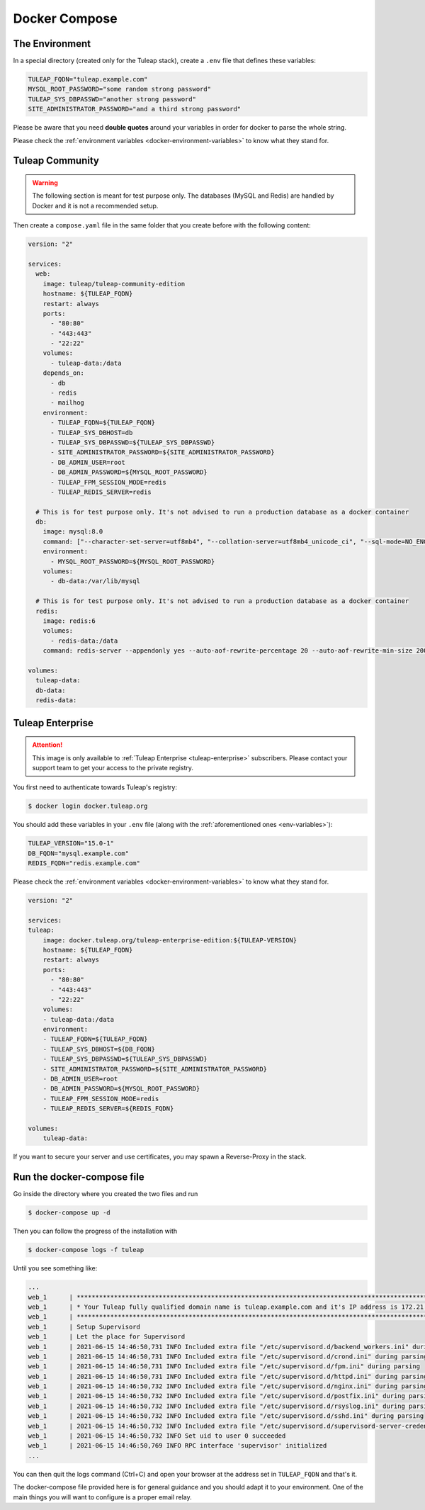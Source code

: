 Docker Compose
===============

.. _env-variables:

The Environment
````````````````
In a special directory (created only for the Tuleap stack), create a ``.env`` file that defines these variables:

.. code-block:: ini

    TULEAP_FQDN="tuleap.example.com"
    MYSQL_ROOT_PASSWORD="some random strong password"
    TULEAP_SYS_DBPASSWD="another strong password"
    SITE_ADMINISTRATOR_PASSWORD="and a third strong password"

Please be aware that you need **double quotes** around your variables in order for docker to parse the whole string. 

Please check the :ref:`environment variables <docker-environment-variables>` to know what they stand for.


Tuleap Community
`````````````````
.. _docker-images-compose:

.. warning::

    The following section is meant for test purpose only. The databases (MySQL and Redis) are handled by Docker and it is not a recommended setup.


Then create a ``compose.yaml`` file in the same folder that you create before with the following content:

.. code-block:: yaml

    version: "2"

    services:
      web:
        image: tuleap/tuleap-community-edition
        hostname: ${TULEAP_FQDN}
        restart: always
        ports:
          - "80:80"
          - "443:443"
          - "22:22"
        volumes:
          - tuleap-data:/data
        depends_on:
          - db
          - redis
          - mailhog
        environment:
          - TULEAP_FQDN=${TULEAP_FQDN}
          - TULEAP_SYS_DBHOST=db
          - TULEAP_SYS_DBPASSWD=${TULEAP_SYS_DBPASSWD}
          - SITE_ADMINISTRATOR_PASSWORD=${SITE_ADMINISTRATOR_PASSWORD}
          - DB_ADMIN_USER=root
          - DB_ADMIN_PASSWORD=${MYSQL_ROOT_PASSWORD}
          - TULEAP_FPM_SESSION_MODE=redis
          - TULEAP_REDIS_SERVER=redis

      # This is for test purpose only. It's not advised to run a production database as a docker container
      db:
        image: mysql:8.0
        command: ["--character-set-server=utf8mb4", "--collation-server=utf8mb4_unicode_ci", "--sql-mode=NO_ENGINE_SUBSTITUTION"]
        environment:
          - MYSQL_ROOT_PASSWORD=${MYSQL_ROOT_PASSWORD}
        volumes:
          - db-data:/var/lib/mysql

      # This is for test purpose only. It's not advised to run a production database as a docker container
      redis:
        image: redis:6
        volumes:
          - redis-data:/data
        command: redis-server --appendonly yes --auto-aof-rewrite-percentage 20 --auto-aof-rewrite-min-size 200kb

    volumes:
      tuleap-data:
      db-data:
      redis-data:

Tuleap Enterprise
`````````````````
.. attention::

  This image is only available to :ref:`Tuleap Enterprise <tuleap-enterprise>` subscribers. Please contact your support
  team to get your access to the private registry.

You first need to authenticate towards Tuleap's registry:

.. code-block:: bash

    $ docker login docker.tuleap.org

You should add these variables in your ``.env`` file (along with the :ref:`aforementioned ones <env-variables>`):

.. code-block:: ini

    TULEAP_VERSION="15.0-1"
    DB_FQDN="mysql.example.com"
    REDIS_FQDN="redis.example.com"

Please check the :ref:`environment variables <docker-environment-variables>` to know what they stand for.

.. code-block:: yaml

    version: "2"

    services:
    tuleap:
        image: docker.tuleap.org/tuleap-enterprise-edition:${TULEAP-VERSION}
        hostname: ${TULEAP_FQDN}
        restart: always
        ports:
          - "80:80"
          - "443:443"
          - "22:22"
        volumes:
        - tuleap-data:/data
        environment:
        - TULEAP_FQDN=${TULEAP_FQDN}
        - TULEAP_SYS_DBHOST=${DB_FQDN}
        - TULEAP_SYS_DBPASSWD=${TULEAP_SYS_DBPASSWD}
        - SITE_ADMINISTRATOR_PASSWORD=${SITE_ADMINISTRATOR_PASSWORD}
        - DB_ADMIN_USER=root
        - DB_ADMIN_PASSWORD=${MYSQL_ROOT_PASSWORD}
        - TULEAP_FPM_SESSION_MODE=redis
        - TULEAP_REDIS_SERVER=${REDIS_FQDN}

    volumes: 
        tuleap-data:

If you want to secure your server and use certificates, you may spawn a Reverse-Proxy in the stack.

Run the docker-compose file
```````````````````````````

Go inside the directory where you created the two files and run

.. code-block:: bash

    $ docker-compose up -d

Then you can follow the progress of the installation with

.. code-block:: bash

    $ docker-compose logs -f tuleap

Until you see something like:

.. code-block::

    ...
    web_1      | ***********************************************************************************************************
    web_1      | * Your Tuleap fully qualified domain name is tuleap.example.com and it's IP address is 172.21.0.5         *
    web_1      | ***********************************************************************************************************
    web_1      | Setup Supervisord
    web_1      | Let the place for Supervisord
    web_1      | 2021-06-15 14:46:50,731 INFO Included extra file "/etc/supervisord.d/backend_workers.ini" during parsing
    web_1      | 2021-06-15 14:46:50,731 INFO Included extra file "/etc/supervisord.d/crond.ini" during parsing
    web_1      | 2021-06-15 14:46:50,731 INFO Included extra file "/etc/supervisord.d/fpm.ini" during parsing
    web_1      | 2021-06-15 14:46:50,731 INFO Included extra file "/etc/supervisord.d/httpd.ini" during parsing
    web_1      | 2021-06-15 14:46:50,732 INFO Included extra file "/etc/supervisord.d/nginx.ini" during parsing
    web_1      | 2021-06-15 14:46:50,732 INFO Included extra file "/etc/supervisord.d/postfix.ini" during parsing
    web_1      | 2021-06-15 14:46:50,732 INFO Included extra file "/etc/supervisord.d/rsyslog.ini" during parsing
    web_1      | 2021-06-15 14:46:50,732 INFO Included extra file "/etc/supervisord.d/sshd.ini" during parsing
    web_1      | 2021-06-15 14:46:50,732 INFO Included extra file "/etc/supervisord.d/supervisord-server-credentials.ini" during parsing
    web_1      | 2021-06-15 14:46:50,732 INFO Set uid to user 0 succeeded
    web_1      | 2021-06-15 14:46:50,769 INFO RPC interface 'supervisor' initialized
    ...

You can then quit the logs command (Ctrl+C) and open your browser at the address set in ``TULEAP_FQDN`` and that's it.

The docker-compose file provided here is for general guidance and you should adapt it to your environment. 
One of the main things you will want to configure is a proper email relay.
